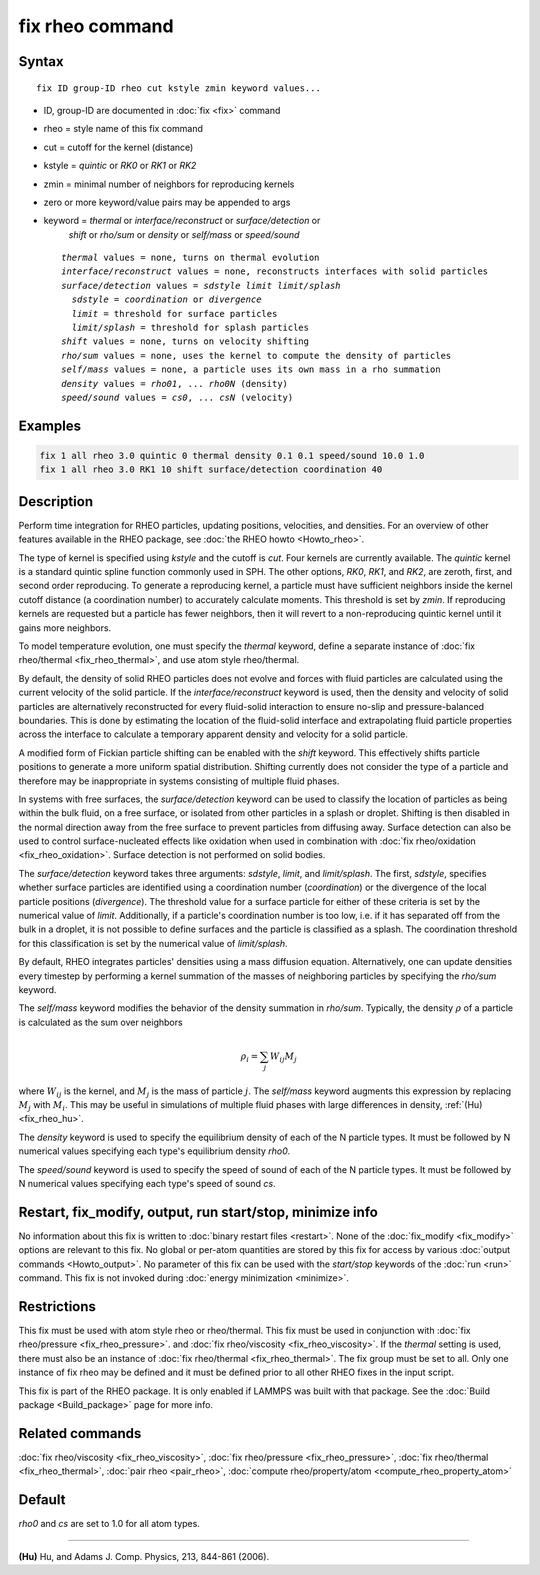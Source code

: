 .. index:: fix rheo

fix rheo command
================

Syntax
""""""

.. parsed-literal::

   fix ID group-ID rheo cut kstyle zmin keyword values...

* ID, group-ID are documented in :doc:`fix <fix>` command
* rheo = style name of this fix command
* cut = cutoff for the kernel (distance)
* kstyle = *quintic* or *RK0* or *RK1* or *RK2*
* zmin = minimal number of neighbors for reproducing kernels
* zero or more keyword/value pairs may be appended to args
* keyword = *thermal* or *interface/reconstruct* or *surface/detection* or
            *shift* or *rho/sum* or *density* or *self/mass* or *speed/sound*

  .. parsed-literal::

       *thermal* values = none, turns on thermal evolution
       *interface/reconstruct* values = none, reconstructs interfaces with solid particles
       *surface/detection* values = *sdstyle* *limit* *limit/splash*
         *sdstyle* = *coordination* or *divergence*
         *limit* = threshold for surface particles
         *limit/splash* = threshold for splash particles
       *shift* values = none, turns on velocity shifting
       *rho/sum* values = none, uses the kernel to compute the density of particles
       *self/mass* values = none, a particle uses its own mass in a rho summation
       *density* values = *rho01*, ... *rho0N* (density)
       *speed/sound* values = *cs0*, ... *csN* (velocity)

Examples
""""""""

.. code-block:: LAMMPS

   fix 1 all rheo 3.0 quintic 0 thermal density 0.1 0.1 speed/sound 10.0 1.0
   fix 1 all rheo 3.0 RK1 10 shift surface/detection coordination 40

Description
"""""""""""

.. versionadded:: 29Aug2024

Perform time integration for RHEO particles, updating positions, velocities,
and densities. For an overview of other features available in the RHEO package,
see :doc:`the RHEO howto <Howto_rheo>`.

The type of kernel is specified using *kstyle* and the cutoff is *cut*. Four
kernels are currently available. The *quintic* kernel is a standard quintic
spline function commonly used in SPH. The other options, *RK0*, *RK1*, and
*RK2*, are zeroth, first, and second order reproducing. To generate a
reproducing kernel, a particle must have sufficient neighbors inside the
kernel cutoff distance (a coordination number) to accurately calculate
moments. This threshold is set by *zmin*. If reproducing kernels are
requested but a particle has fewer neighbors, then it will revert to a
non-reproducing quintic kernel until it gains more neighbors.

To model temperature evolution, one must specify the *thermal* keyword,
define a separate instance of :doc:`fix rheo/thermal <fix_rheo_thermal>`,
and use atom style rheo/thermal.

By default, the density of solid RHEO particles does not evolve and forces
with fluid particles are calculated using the current velocity of the solid
particle. If the *interface/reconstruct* keyword is used, then the density
and velocity of solid particles are alternatively reconstructed for every
fluid-solid interaction to ensure no-slip and pressure-balanced boundaries.
This is done by estimating the location of the fluid-solid interface and
extrapolating fluid particle properties across the interface to calculate a
temporary apparent density and velocity for a solid particle.

A modified form of Fickian particle shifting can be enabled with the
*shift* keyword. This effectively shifts particle positions to generate a
more uniform spatial distribution. Shifting currently does not consider the
type of a particle and therefore may be inappropriate in systems consisting
of multiple fluid phases.

In systems with free surfaces, the *surface/detection* keyword can be used
to classify the location of particles as being within the bulk fluid, on a
free surface, or isolated from other particles in a splash or droplet.
Shifting is then disabled in the normal direction away from the free surface
to prevent particles from diffusing away. Surface detection can also be used
to control surface-nucleated effects like oxidation when used in combination
with :doc:`fix rheo/oxidation <fix_rheo_oxidation>`. Surface detection is not
performed on solid bodies.

The *surface/detection* keyword takes three arguments: *sdstyle*, *limit*,
and *limit/splash*. The first, *sdstyle*, specifies whether surface particles
are identified using a coordination number (*coordination*) or the divergence
of the local particle positions (*divergence*). The threshold value for a
surface particle for either of these criteria is set by the numerical value
of *limit*. Additionally, if a particle's coordination number is too low,
i.e. if it has separated off from the bulk in a droplet, it is not possible
to define surfaces and the particle is classified as a splash. The coordination
threshold for this classification is set by the numerical value of
*limit/splash*.

By default, RHEO integrates particles' densities using a mass diffusion
equation. Alternatively, one can update densities every timestep by performing
a kernel summation of the masses of neighboring particles by specifying the *rho/sum*
keyword.

The *self/mass* keyword modifies the behavior of the density summation in *rho/sum*.
Typically, the density :math:`\rho` of a particle is calculated as the sum over neighbors

.. math::
   \rho_i = \sum_{j} W_{ij} M_j

where :math:`W_{ij}` is the kernel, and :math:`M_j` is the mass of particle :math:`j`.
The *self/mass* keyword augments this expression by replacing :math:`M_j` with
:math:`M_i`. This may be useful in simulations of multiple fluid phases with large
differences in density, :ref:`(Hu) <fix_rheo_hu>`.

The *density* keyword is used to specify the equilibrium density of each of the N
particle types. It must be followed by N numerical values specifying each type's
equilibrium density *rho0*.

The *speed/sound* keyword is used to specify the speed of sound of each of the
N particle types. It must be followed by N numerical values specifying each type's
speed of sound *cs*.

Restart, fix_modify, output, run start/stop, minimize info
"""""""""""""""""""""""""""""""""""""""""""""""""""""""""""

No information about this fix is written to :doc:`binary restart files <restart>`.
None of the :doc:`fix_modify <fix_modify>` options
are relevant to this fix.  No global or per-atom quantities are stored
by this fix for access by various :doc:`output commands <Howto_output>`.
No parameter of this fix can be used with the *start/stop* keywords of
the :doc:`run <run>` command.  This fix is not invoked during
:doc:`energy minimization <minimize>`.

Restrictions
""""""""""""

This fix must be used with atom style rheo or rheo/thermal. This fix must
be used in conjunction with :doc:`fix rheo/pressure <fix_rheo_pressure>`.
and :doc:`fix rheo/viscosity <fix_rheo_viscosity>`. If the *thermal* setting
is used, there must also be an instance of
:doc:`fix rheo/thermal <fix_rheo_thermal>`. The fix group must be set to all.
Only one instance of fix rheo may be defined and it  must be defined prior
to all other RHEO fixes in the input script.

This fix is part of the RHEO package.  It is only enabled if LAMMPS was built
with that package. See the :doc:`Build package <Build_package>` page for more info.

Related commands
""""""""""""""""

:doc:`fix rheo/viscosity <fix_rheo_viscosity>`,
:doc:`fix rheo/pressure <fix_rheo_pressure>`,
:doc:`fix rheo/thermal <fix_rheo_thermal>`,
:doc:`pair rheo <pair_rheo>`,
:doc:`compute rheo/property/atom <compute_rheo_property_atom>`

Default
"""""""

*rho0* and *cs* are set to 1.0 for all atom types.

----------

.. _fix_rheo_hu:

**(Hu)** Hu, and Adams J. Comp. Physics, 213, 844-861 (2006).

